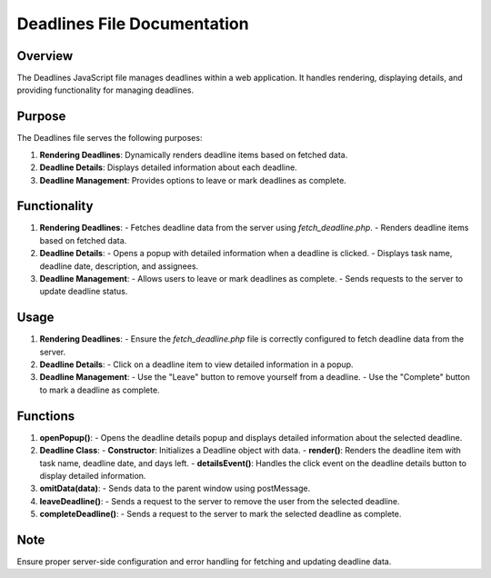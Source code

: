 Deadlines File Documentation
==============================

Overview
--------
The Deadlines JavaScript file manages deadlines within a web application. It handles rendering, displaying details, and providing functionality for managing deadlines.

Purpose
-------
The Deadlines file serves the following purposes:

1. **Rendering Deadlines**: Dynamically renders deadline items based on fetched data.
2. **Deadline Details**: Displays detailed information about each deadline.
3. **Deadline Management**: Provides options to leave or mark deadlines as complete.

Functionality
--------------
1. **Rendering Deadlines**:
   - Fetches deadline data from the server using `fetch_deadline.php`.
   - Renders deadline items based on fetched data.

2. **Deadline Details**:
   - Opens a popup with detailed information when a deadline is clicked.
   - Displays task name, deadline date, description, and assignees.

3. **Deadline Management**:
   - Allows users to leave or mark deadlines as complete.
   - Sends requests to the server to update deadline status.

Usage
-----
1. **Rendering Deadlines**:
   - Ensure the `fetch_deadline.php` file is correctly configured to fetch deadline data from the server.

2. **Deadline Details**:
   - Click on a deadline item to view detailed information in a popup.

3. **Deadline Management**:
   - Use the "Leave" button to remove yourself from a deadline.
   - Use the "Complete" button to mark a deadline as complete.

Functions
---------
1. **openPopup()**:
   - Opens the deadline details popup and displays detailed information about the selected deadline.

2. **Deadline Class**:
   - **Constructor**: Initializes a Deadline object with data.
   - **render()**: Renders the deadline item with task name, deadline date, and days left.
   - **detailsEvent()**: Handles the click event on the deadline details button to display detailed information.

3. **omitData(data)**:
   - Sends data to the parent window using postMessage.

4. **leaveDeadline()**:
   - Sends a request to the server to remove the user from the selected deadline.

5. **completeDeadline()**:
   - Sends a request to the server to mark the selected deadline as complete.

Note
----
Ensure proper server-side configuration and error handling for fetching and updating deadline data.

